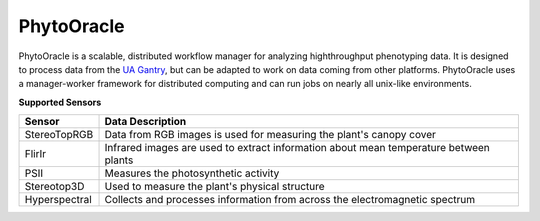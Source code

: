 PhytoOracle
-----------

PhytoOracle is a scalable, distributed workflow manager for analyzing highthroughput phenotyping data.  
It is designed to process data from the `UA Gantry <https://uanews.arizona.edu/story/world-s-largest-robotic-field-scanner-now-place,>`_, but can be adapted to work on data coming from other platforms.  
PhytoOracle uses a manager-worker framework for distributed computing and can run jobs on nearly all unix-like environments. 

**Supported Sensors**

.. list-table::
   :header-rows: 1

   * - Sensor
     - Data Description
   * - StereoTopRGB
     - Data from RGB images is used for measuring the plant's canopy cover
   * - FlirIr
     - Infrared images are used to extract information about mean temperature between plants
   * - PSII
     - Measures the photosynthetic activity
   * - Stereotop3D
     - Used to measure the plant's physical structure
   * - Hyperspectral
     - Collects and processes information from across the electromagnetic spectrum
